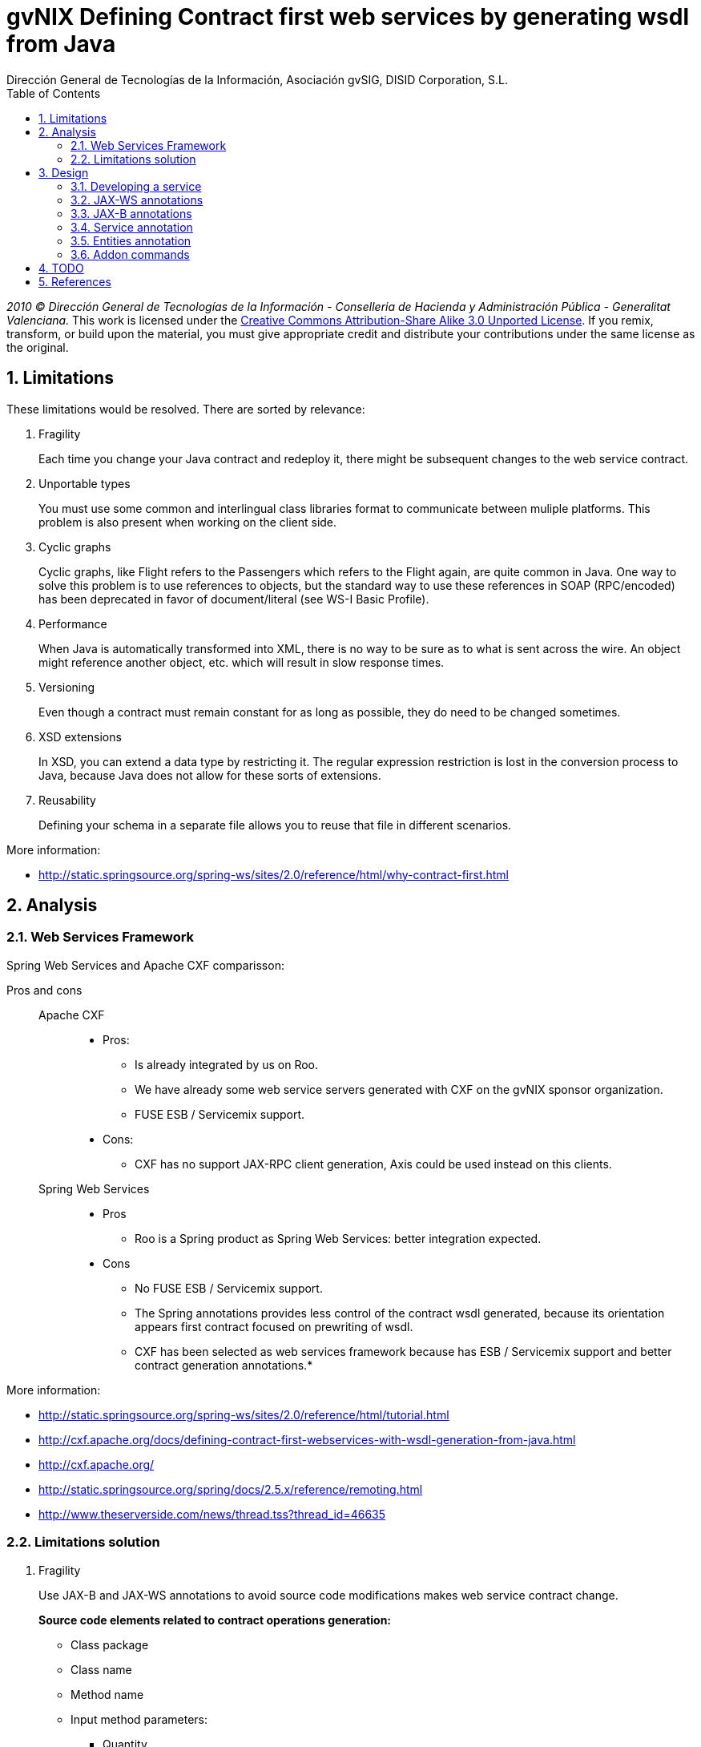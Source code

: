 //
// Prerequisites:
//
//   ruby 1.9.3+
//   asciidoctor     (use gem to install)
//   asciidoctor-pdf (use gem to install)
//
// Build the document:
// ===================
//
// HTML5:
//
//   $ asciidoc -b html5 td-contract-first-from-java.adoc
//
// HTML5 Asciidoctor:
//   # Embed images in XHTML
//   asciidoctor -b html5 td-contract-first-from-java.adoc
//
// PDF Asciidoctor:
//   $ asciidoctor-pdf td-contract-first-from-java.adoc


= gvNIX Defining Contract first web services by generating wsdl from Java
:Project:   gvNIX, un Addon de Spring Roo Suite
:Copyright: 2010 (C) Dirección General de Tecnologías de la Información - Conselleria de Hacienda y Administración Pública - CC BY-NC-SA 3.0
:Author:    Dirección General de Tecnologías de la Información, Asociación gvSIG, DISID Corporation, S.L.
:corpsite: www.gvnix.org
:doctype: article
:keywords: gvNIX, Documentation
:toc:
:toc-placement: left
:toc-title: Table of Contents
:toclevels: 4
:numbered:
:sectnumlevels: 4
:source-highlighter:  pygments
ifdef::backend-pdf[]
:pdf-style: asciidoctor
:pagenums:
:pygments-style:  bw
endif::[]


_2010 (C) Dirección General de Tecnologías de la Información - Conselleria de Hacienda y
Administración Pública - Generalitat Valenciana._
This work is licensed under the http://creativecommons.org/licenses/by-sa/3.0/[Creative Commons Attribution-Share Alike
3.0 Unported License]. If you remix, transform, or build upon the material, you  must give appropriate credit and
distribute your contributions under the same license as the original.

[[limitations]]
Limitations
-----------

These limitations would be resolved. There are sorted by relevance:

1.  Fragility
+
Each time you change your Java contract and redeploy it, there might be
subsequent changes to the web service contract.

2.  Unportable types
+
You must use some common and interlingual class libraries format to
communicate between muliple platforms. This problem is also present when
working on the client side.

3.  Cyclic graphs
+
Cyclic graphs, like Flight refers to the Passengers which refers to the
Flight again, are quite common in Java. One way to solve this problem is
to use references to objects, but the standard way to use these
references in SOAP (RPC/encoded) has been deprecated in favor of
document/literal (see WS-I Basic Profile).

4.  Performance
+
When Java is automatically transformed into XML, there is no way to be
sure as to what is sent across the wire. An object might reference
another object, etc. which will result in slow response times.

5.  Versioning
+
Even though a contract must remain constant for as long as possible,
they do need to be changed sometimes.

6.  XSD extensions
+
In XSD, you can extend a data type by restricting it. The regular
expression restriction is lost in the conversion process to Java,
because Java does not allow for these sorts of extensions.

7.  Reusability
+
Defining your schema in a separate file allows you to reuse that file in
different scenarios.

More information:

* http://static.springsource.org/spring-ws/sites/2.0/reference/html/why-contract-first.html

[[analysis]]
Analysis
--------

[[web-services-framework]]
Web Services Framework
~~~~~~~~~~~~~~~~~~~~~~

Spring Web Services and Apache CXF comparisson:

Pros and cons::
Apache CXF;;

* Pros:

** Is already integrated by us on Roo.
** We have already some web service servers generated with CXF on the
gvNIX sponsor organization.
** FUSE ESB / Servicemix support.

* Cons:
** CXF has no support JAX-RPC client generation, Axis could be used
instead on this clients.

Spring Web Services;;

* Pros

** Roo is a Spring product as Spring Web Services: better integration
expected.

* Cons

** No FUSE ESB / Servicemix support.
** The Spring annotations provides less control of the contract wsdl
generated, because its orientation appears first contract focused on
prewriting of wsdl.


** CXF has been selected as web services framework because has ESB /
Servicemix support and better contract generation annotations.*

More information:

* http://static.springsource.org/spring-ws/sites/2.0/reference/html/tutorial.html
* http://cxf.apache.org/docs/defining-contract-first-webservices-with-wsdl-generation-from-java.html
* http://cxf.apache.org/
* http://static.springsource.org/spring/docs/2.5.x/reference/remoting.html
* http://www.theserverside.com/news/thread.tss?thread_id=46635

[[limitations-solution]]
Limitations solution
~~~~~~~~~~~~~~~~~~~~

1.  Fragility
+
Use JAX-B and JAX-WS annotations to avoid source code modifications
makes web service contract change.
+
*Source code elements related to contract operations generation:*

* Class package

* Class name

* Method name

* Input method parameters:

** Quantity
** Parameters order
** Each parameter name
** Each parameter type

* Output method parameter:

** Parameter type

* Throwed exceptions:

** Exception type

+
Use JAX-WS annotations.
+
*Source code elements related to contract entities generation:*

* Class package
* Class name
* Properties quantity
* Properties order
* Each property name
* Each property type
+
Use JAX-B annotations.

2.  Unportable types
+
Allow only a list of specific types that has no conversion problems. For
example, let String, but not allow TreeMap.
+
We may also need to define the mapping of certain types of data that is
not completely accurate, for example, the Date in Java provides the time
and XML no
(https://jaxb.dev.java.net/guide/Using_different_datatypes.html).
+
More info:

* http://www.w3.org/TR/xmlschema-2/type-hierarchy.gif[XSD 1.0 type
hierarchy]
* http://www.w3.org/TR/xmlschema11-2/type-hierarchy-200901.svg[XSD 1.1
type hierarchy]

3.  Cyclic graphs
+
Used the newest versions of JAX-B to implement an interface that forces
us to define operations to be performed to avoid cycles.
+
More information:

* https://jaxb.dev.java.net/guide/Mapping_cyclic_references_to_XML.html

4.  Performance
+
As previous explanation, some related entities shall not be processed in
the conversion to XML.

5.  Versioning
+
Different operation versions could be defined as different operations or
different endpoints.

6.  XSD extensions
+
We will not allow XSD extensions on the generated web service servers.
+
To add a restriction on any of the input parameters of the web service
server, validate the restriction in your method code and return a
exception if not satisfied. This will generate a fault on the web
service server when restriction is not respected.

7.  Reusability
+
Generate the XML Schema (XSD) in a separate file from the WSDL file. The
WSDL file will include (use) the XSD file, and other services could do
the same.

More information:

* http://www.liquid-reality.de:8080/display/liquid/2008/08/20/Defining+Contract+first+webservices+by+generating+wsdl+from+java

[[design]]
Design
------

[[developing-a-service]]
Developing a service
~~~~~~~~~~~~~~~~~~~~

The service endpoint interface (SEI) is the piece of Java code that is
shared between a service and the consumers that make requests on it.
When starting from Java, it is the up to a developer to create the SEI.
There are two basic patterns for creating an SEI:

1.  Green field development: You are developing a new service from the
ground up. When starting fresh, it is best to start by creating the SEI
first. You can then distribute the SEI to any developers that are
responsible for implementing the services and consumers that use the
SEI.
2.  Service enablement: In this pattern, you typically have an existing
set of functionality that is implemented as a Java class and you want to
service enable it.

The SEI corresponds to a wsdl:portType element. The methods defined by
the SEI correspond to wsdl:operation elements in the wsdl:portType
element.

JAX-WS defines an annotation that allows you to specify methods that are
not exposed as part of a service. However, the best practice is to leave
such methods out of the SEI.

JAX-WS relies on the annotation feature of Java 5. The JAX-WS
annotations are used to specify the metadata used to map the SEI to a
fully specified service definition. Among the information provided in
the annotations are the following:

* The target namespace for the service.
* The name of the class used to hold the request message.
* The name of the class used to hold the response message.
* If an operation is a one way operation.
* The binding style the service uses.
* The name of the class used for any custom exceptions.
* The namespaces under which the types used by the service are defined.

---

* http://cxf.apache.org/docs/developing-a-service.html
* http://www.devx.com/Java/Article/34069/1954?pf=true

[[jax-ws-annotations]]
JAX-WS annotations
~~~~~~~~~~~~~~~~~~

Base packages javax.xml.ws, javax.jws.

* @WebFault ( name=``NoSuchCustomer'' ): Allows us to independize the
name of the exception class of the data name to be transmitted.

** name: Specifies the local name of the fault element.
** targetNamespace: Specifies the namespace under which the fault
element is defined. The default value is the target namespace of the
SEI.
** faultBean: Specifies the full name of the Java class that implements
the exception.

The name property is required.

* @WebService: Mark a class as web service.

** name: Specifies the name of the service interface. This property is
mapped to the name attribute of the wsdl:portType element that defines
the service’s interface in a WSDL contract. The default is to append
PortType to the name of the implementation class.

** targetNamespace: Specifies the target namespace under which the
service is defined. If this property is not specified, the target
namespace is derived from the package name.

** serviceName: Specifies the name of the published service. This
property is mapped to the name attribute of the wsdl:service element
that defines the published service. The default is to use the name of
the service’s implementation class.
+
[NOTE]
Not allowed on the SEI

** wsdlLocation: Specifies the URI at which the service’s WSDL contract
is stored. The default is the URI at which the service is deployed. The
location of a predefined WSDL file describing the service.

** endpointInterface: Specifies the full name of the SEI that the
implementation class implements. This property is only used when the
attribute is used on a service implementation class.
+
[NOTE]
Not allowed on the SEI

** portName: Specifies the name of the endpoint at which the service is
published. This property is mapped to the name attribute of the
wsdl:port element that specifies the endpoint details for a published
service. The default is the append Port to the name of the service’s
implementation class.
+
[NOTE]
Not allowed on the SEI

* @WebParam ( name=``name'' ): Required for Java does not lose the name
of a web parameter and thus prevent constains arg0 in wsdl instead of
the desired name.

** name: Specifies the name of the parameter as it appears in the WSDL.
For RPC bindings, this is name of the wsdl:part representing the
parameter. For document bindings, this is the local name of the XML
element representing the parameter. Per the JAX-WS specification, the
default is argN, where N is replaced with the zero-based argument index
(i.e., arg0, arg1, etc.)

** targetNamespace: Specifies the namespace for the parameter. It is
only used with document bindings where the parameter maps to an XML
element. The defaults is to use the service’s namespace.

** mode: Mode.IN, Mode,OUT, Mode.INOUT
+
Specifies the direction of the parameter.

** header: false, true
+
Specifies if the parameter is passed as part of the SOAP header.

** partName: Specifies the value of the name attribute of the wsdl:part
element for the parameter when the binding is document. Default
parameters.

The first values are the default.

* @WebResult of javax.jws package: Allows you to specify the properties
of the generated wsdl:part that is generated for the method’s return
value.

** name: Specifies the name of the return value as it appears in the
WSDL. For RPC bindings, this is name of the wsdl:part representing the
return value. For document bindings, this is the local name of the XML
element representing the return value. The default value is return.

** targetNamespace: Specifies the namespace for the return value. It is
only used with document bindings where the return value maps to an XML
element. The defaults is to use the service’s namespace.

** header: Specifies if the return value is passed as part of the SOAP
header.

** partName: Specifies the value of the name attribute of the wsdl:part
element for the return value when the binding is document. Default
parameters.

* @WebMethod of javax.jws package: Provides the information that is
normally represented in the wsdl:operation element describing the
operation to which the method is associated. Sus propiedades son:

** operationName: Specifies the value of the associated wsdl:operation
element’s name. The default value is the name of the method.

** action: Specifies the value of the soapAction attribute of the
soap:operation element generated for the method. The default value is an
empty string.

** exclude: Specifies if the method should be excluded from the service
interface. The default is false.

* @SOAPBinding of javax.jws.soap package: Provee información sobre como
se relaciona el servicio con SOAP. Si no se especifica se toma
document/literal. Pueden definirse las siguientes propiedades:

** style: Style.DOCUMENT, Style.RPC
+
Specifies the style of the SOAP message. If RPC style is specified, each
message part within the SOAP body is a parameter or return value and
will appear inside a wrapper element within the soap:body element. The
message parts within the wrapper element correspond to operation
parameters and must appear in the same order as the parameters in the
operation. If DOCUMENT style is specified, the contents of the SOAP body
must be a valid XML document, but its form is not as tightly
constrained.

** use: Use.LITERAL, Use.ENCODED
+
Specifies how the data of the SOAP message is streamed.

** parameterStyle: ParameterStyle.WRAPPED, ParameterStyle.BARE
+
Specifies how the method parameters, which correspond to message parts
in a WSDL contract, are placed into the SOAP message body. A parameter
style of BARE means that each parameter is placed into the message body
as a child element of the message root. A parameter style of WRAPPED
means that all of the input parameters are wrapped into a single element
on a request message and that all of the output parameters are wrapped
into a single element in the response message. If you set the style to
RPC you must use the WRAPPED parameter style.

The first values are the default.

* @RequestWrapper y @ResponseWrapper of javax.xml.ws package: Java class
that implements the wrapper bean for the method parameters that are
included in the request or response message in a remote invocation. It
is also used to specify the element names, and namespaces, used by the
runtime when marshalling and unmarshalling the messages. Properties:

** localName: Specifies the local name of the wrapper element in the XML
representation of the message. The default value is the name of the
method or the value of the @WebMethod annotation’s operationName
property.

** targetNamespace: Specifies the namespace under which the XML wrapper
element is defined. The default value is the target namespace of the
SEI.

** className: Specifies the full name of the Java class that implements
the wrapper element.
+
Tip: Only the className property is required.
+
className variable defines a class that will be created automatically to
store the parameters that are sent or returned.
+
Example:
+
[source,sh]
--------------------------------------------------------------
@ResponseWrapper(targetNamespace="http://demo.iona.com/types",
               className="org.eric.demo.Quote")
--------------------------------------------------------------

* @Oneway of javax.jws package: Methods in the SEI that will not require
a response from the service. It can optimize the execution of the method
by not waiting for a response

* JAX-WS tools:

** Use the CXF maven plugin maven-plugin-java2ws to generate the wsdl.

* JAX-WS specification: http://www.jcp.org/en/jsr/detail?id=224
* https://jax-ws.dev.java.net/jax-ws-ea3/docs/annotations.html
* https://jaxb.dev.java.net/guide/Evolving_annotated_classes.html

[[jax-b-annotations]]
JAX-B annotations
~~~~~~~~~~~~~~~~~

Base package javax.xml.bind.annotation.

* The @XmlRootElement annotation notifies JAXB that the annotated class
is the root element of the XML document. If this annotation is missing,
JAXB will throw an exception.

* name

The @XmlRootElement annotation notifies JAXB that the annotated class is
the root element of the XML document. If this annotation is missing,
JAXB will throw an exception.

* @XmlTransient: You can use this annotation on a class or an attribute
to exclude this element of the XML conversion.

* @XmlElement and @XmlAttribute tag allows a class property to appear in
the XML as an attribute:
+
[source,xml]
----------------------------
<element attribute="value"/>
----------------------------
+
or as an element:
+
[source,xml]
------------------------
<element>value</element>
------------------------

** name

** required=true: Avoid the optionality of elements that is applied by
default.


JAXB annotations API:
http://download.oracle.com/javaee/5/api/javax/xml/bind/annotation/package-summary.html

* It generates a wrapper element around the collections of delivery
addresses. Without them you could see various <deliveryAddresses>
elements. With the code above, you get one <delivery> element that wraps
various <address> elements:
+
[source,xml]
---------------------------------------------------------------------
@XmlElementWrapper(name = "delivery")
@XmlElement(name = "address")
protected List<Address> deliveryAddresses = new ArrayList<Address>();
---------------------------------------------------------------------

* You want to get rid of the identifier and the tags from the XML
document. For that, use the @XmlTransient annotation:
+
[source,xml]
----------------
@XmlTransient
private Long id;
----------------

* To rename an element, just use the name property of the @XmlElement
annotation:
+
[source,xml]
-------------------------
@XmlElement(name = "zip")
private String zipcode;
-------------------------

* @XmlType annotation on the top of the class. It allows JAXB to map a
class or an enum to a XML schema type. You can use it to specify a
namespace or to order attributes using the propOrder property, which
takes a list of names of attributes and generates the XML document
following this order:
+
[source,xml]
--------------------------------------------------------------
@XmlType(propOrder = {"street", "zipcode", "city", "country"})
--------------------------------------------------------------
** name
+
TODO Is it required to define all properties on propOrder ?
@XmlTransient properties are not required on propOrder.

* The Individual class uses a @XmlJavaTypeAdapter annotation.
@XmlJavaTypeAdapter(DateAdapter.class) notifies JAXB to use the custom
adapter called DateAdapter when marshalling/unmarshalling the
dateOfBirth attribute. Adapters are used when Java types do not map
naturally to a XML representation. You can then adapt a bound type to a
value type or vice versa:
+
[source,xml]
--------------------------------------
@XmlJavaTypeAdapter(DateAdapter.class)
private Date dateOfBirth;
--------------------------------------

* @XmlAccessorType(XmlAccessType.FIELD): In this way you can create
primitive data types, arrays of primitives or classes.

* @XmlSchema

* JAXB tools:

** schemaGen allows to generate an XML schema from Java classes.
** xjc does the opposite: from an XML schema, it creates annotated Java
files.

* JAXB Architecture:
https://jaxb-architecture-document.dev.java.net/nonav/doc/?jaxb/package-summary.html

* JAXB user guide: https://jaxb.dev.java.net/guide/

* JAXB Tutorial:
http://java.sun.com/webservices/docs/2.0/tutorial/doc/JAXBWorks.html#wp100322

* http://www.devx.com/Java/Article/34069/1954?pf=true
* http://download-llnw.oracle.com/javaee/5/api/index.html?javax/xml/bind/annotation/XmlType.html

[[service-annotation]]
Service annotation
~~~~~~~~~~~~~~~~~~

* Definir en la interfaz los parámetros relativos a @WebService:
+
[source,java]
-------------------------------------------------------------------------
package org.gvnix.test.project.web.services.impl;

@WebService(name = "PersonServicePortType",
    targetNamespace = "http://impl.services.web.project.test.gvnix.org/")
public interface PersonService
-------------------------------------------------------------------------

* Definir el la implementación del servicio los parámetros de
@WebService:
+
[source,java]
-----------------------------------------------------------------------------------------
package org.gvnix.test.project.web.services.impl;

@WebService(endpointInterface = "org.gvnix.test.project.web.services.impl.PersonService",
    serviceName = "PersonService",
    targetNamespace = "http://impl.services.web.project.test.gvnix.org/",
    portName = "PersonServiceImplPort")
public class PersonServiceImpl implements PersonService
-----------------------------------------------------------------------------------------

* Definido el servicio mediante la anotación @SOAPBinding con los
valores de los parámetros asociados. No hay variación por Código Java:
+
[source, java]
------------------------------------------------------------------------------------------------
@SOAPBinding(style = Style.DOCUMENT, use = Use.LITERAL, parameterStyle = ParameterStyle.WRAPPED)
------------------------------------------------------------------------------------------------

* Definida la anotación @WebMethod para la operación del servicio en la
interfaz:
+
[source, java]
-------------------------------------------------------------------------
@WebMethod(operationName = "getPersonName", action = "", exclude = false)
-------------------------------------------------------------------------

* Definición de la anotación en la interfaz del servicio en la
operación:
+
[source, java]
------------------------------------------------------------------------------------------------------------------------------------------------
@RequestWrapper(localName = "getPersonName", targetNamespace = "http://services.web.project.test.gvnix.org/types", className = "java.lang.Long")
abstract Person getPersonName(@WebParam(name = "id") Long id);
------------------------------------------------------------------------------------------------------------------------------------------------
+
Si cambiamos el parámetro de entrada al método por List<Integer> id en
la intefaz y la implementación: El wsdl generado sigue siendo el mismo.
+
Envía dentro de RequestWrapper el parámetro que no está está anotado
como @WebParam. No se puede controlar que no varíe el contrato del
servicio si se altera la signatura del método.

* Definición de la anotación en la interfaz del servicio en la
operación:
+
[source, java]
--------------------------------------------------------------------------------------------------------------------------------------------------------------------------------------------
@ResponseWrapper(localName = "getPersonNameResponse", targetNamespace = "http://services.web.project.test.gvnix.org/types", className = "org.gvnix.test.project.web.services.domain.Person")
abstract Person getPersonName(@WebParam(name = "id") Long id);
--------------------------------------------------------------------------------------------------------------------------------------------------------------------------------------------
+
Crea un objeto Person en el wsdl que le envía como respuesta de la
operación del servicio.
+
Si cambiamos el parámetro de salida al método por Long en la intefaz y
la implementación: El wsdl generado sigue siendo el mismo que devuelve
un objeto Person como resultado, pero como ahora devuelve un objeto
distinto es como si devolviera un null.

* Definición de la anotación en la cabecera de la excepción que va a
utilizar la operación del servicio web:
+
[source, java]
-------------------------------------------------------------------------------------------------------------------------------------------------------------------------------------
@WebFault(name = "FaultException", targetNamespace = "http://services.web.project.test.gvnix.org/types", faultBean = "org.gvnix.test.project.web.services.exceptions.FaultException")
public class FaultException extends Exception
-------------------------------------------------------------------------------------------------------------------------------------------------------------------------------------
+
Se añade al método del servicio definido en la interfaz y en su
implementación:
+
[source, java]
------------------------------------------------------------------------------------
abstract Person getPersonName(@WebParam(name = "id") Long id) throws FaultException;
public Person getPersonName(Long id) throws FaultException {...}
------------------------------------------------------------------------------------
+
Crear una exception nueva que tenga el mismo name, namespace y
faultBean: Falla al compilar ya que el faultBean debe ser la clase de la
excepción que se está definiendo.
+
Si hay un cambio de excepción en el wsdl se ha de cambiar el contrato
del servicio, no se puede cambiar la excepción en java para que el
servicio publique otra definida por el parámetro faultBean ya que
aparecería un warning al generar el contrato del servicio.
+
Si se define una segunda excepción y se mantienen los mismos parámetros
en la anotación, no cambia el contrato de servicio. La definición en la
anotación de la excepción creada tiene preferencia sobre los atributos
definidos en su clase.

* @WebParam: Si se cambia el Tipo de parámetro de entrada (en la
interfaz y la implementación) cambia el contrato de servicio pero no
cambia el nombre del parámetro que se ha definido en la variable name.
No controla el tipo del parámetro que utiliza la operación del servicio
(método de la clase) con anotaciones. Si se añade un atributo nuevo al
objeto de entrada en la operación se genera un nuevo contrato para el
servicio. Esto se debería evitar creando los XSD por separado e
importándolos como esquemas ya que el wsdl generado incluye la
definición del Objeto en XML.
+
TODO Probar si incluir un parámetro que no está anotado con @WebParam.

* @WebResult: Si se cambia el Tipo de parámetro de que devuelve (en la
interfaz y la implementación) cambia el contrato de servicio pero no
cambia el nombre del parámetro que se ha definido en la variable name.
No controla el tipo del parámetro que devuelve como resultado la
operación del servicio (método de la clase) con anotaciones. Si se añade
un atributo nuevo al objeto que devuelve la operación se genera un nuevo
contrato para el servicio. Esto se debería evitar creando los XSD por
separado e importándolos como esquemas ya que el wsdl generado incluye
la definición del Objeto en XML.

* Si se añade la etiqueta @OneWay en la interfaz (SEI) de un método de
la clase del servicio, la operación del servicio no devolverá nada,
ejemplo:
+
[source, java]
------------------------------------------------------------------------
@WebMethod(operationName = "returnString", action = "", exclude = false)
@Oneway
abstract String returnString();
------------------------------------------------------------------------
+
El resultado al consultar el servicio está vacío, no devuelve nada
aunque en la implementación del método devuelva el string. Cualquier
tipo de resultado definido en el método no hará que se regenere el
contrato y no devolverá ningún objeto (XML).

* CXF: http://cxf.apache.org/docs/configuration.html

* Jaxb2: http://java.sun.com/developer/technicalArticles/J2SE/jax_ws_2/
* https://svn.disid.com/svn/gvcit/JavaESB/docs/soa-analisis-contrato-servicios.rst
* https://svn.disid.com/svn/gvcit/JavaESB/docs/soa-analisis-guia-XSD.rst

[[entities-annotation]]
Entities annotation
~~~~~~~~~~~~~~~~~~~

* Cabera de la clase:
+
[source, xml]
--------------------------------------------------------------------------------------------------------------------------
@XmlRootElement(name = "horse", namespace = "http://services.web.project.test.gvnix.org/horse")
@XmlType(propOrder = { "name", "person" }, name = "horse", namespace = "http://services.web.project.test.gvnix.org/horse")
@XmlAccessorType(XmlAccessType.FIELD)
--------------------------------------------------------------------------------------------------------------------------
+
Para controlar que los cambios en los atributos de la entidad no afecten
al contrato de servicio se han de definir los atributos en la anotación
@XmlType con el parámetro `propOrder = \{ ``name'', ``person'' }' para
que así si se añade un atributo nuevo a la entidad de un warning al
intentar publicar el servicio. Si se utiliza propOrder se han de
ordenar/definir todas las propiedades del objeto que no estén anotadas
con @XmlTransient, da igual que no estén anotadas con @XmlElement (Esta
anotación sirve para convertir la propiedad a una etiqueta xml con un
nombre específico) falla.

* En cada campo que se quiere crear como elemento se ha definir la
anotación con el nombre que se quiere mostrar en xml para no alterar el
contrato del servicio:
+
[source, xml]
-----------------------------
@XmlElement(name = "persona")
-----------------------------

Anotar todas las entidades de la aplicación al ``instalar'' el Add-on de
servicios, es decir al publicar un servicio como servicio web.

* Crear el fichero aj para que anote cada uno de los campos de la
entidad con @XmlElement y las relaciones, definidas por @OneToMany,
@ManyToOne, etc como transient.

[[addon-commands]]
Addon commands
~~~~~~~~~~~~~~

* service export operation ws –class clase –method nombreMetodoEntidad
–name nombreAPublicar:
+
TODO: Move to pd-addon-service-layer.rst, if updated and interesting.

** `clase`: ¿ Clase anotada con `@GvNixEntityService` ?
+
Publicar como operación de un servicio web un método definido en la ¿
clase de servicio concreta ?.
+
Sólo está activo para clases que se han publicado como servicios
`@GvNixWebService` en el paquete service (Autocompletado).
+
*Parámetros:*::
  Los parámetros del método si los tiene se anotan con `@WebParam` y ¿
  los valores por defecto ?, es decir los que se han declarado en el
  método.
*Importante:*::
  ¿ Si no se define ni method ni name se aplica a todos los métodos con
  los valores por defecto. ?

** remote service export ws –wsdl url2wsdl:
+
TODO: Move to pd-addon-service-layer.rst, if updated and interesting.
+
Generará generará una clase de servicio a partir de su definición en
wsdl.
+
Los métodos serán generados en blanco para que el desarrollador pueda
realizar su implementación.
+
Este comando es el mismo que el anterior pero con sólo el parámetro de
la descripción del contrato.
+
¿ Como paquete y clase se usará el namespace que haya definido en el
contrato ? . Este comando requerirá mucho más análisis.

* remote service entity –class nombreClase:
+
TODO: Move to pd-addon-service-layer.rst, if updated and interesting.

** `class`: Entidad que a partir de la que se va a crear el servicio.
+
Crear una clase a partir de una entidad para gestionar servicios.
+
Añadiría las anotaciones de Spring que necesitase `@Service` y
`@GvNixEntityService`.

* remote service import ws –endPoint urlOPropiedad –wsdl url2wsdl.xml:
+
TODO: Move to pd-addon-service-layer.rst, if updated and interesting.
+
El parámetro endPoint sería opcional y debería poder ser una propiedad
configurable desde los profiles (esto será útil para configura accesos a
los servicios de desarrollo/pre-producción/producción).
+
¿ La clase y el paquete a generar se usará el namespace del contrato del
servicio. ?

Posibles mejoras el add-on cd CXF::

Creación de una operación en un servicio.;;

* Siempre está disponible el comando `service operation` si existe
alguna clase anotada con `@Service`.
* Los parámetros que pide el add-on para la creación de la operación en
el servicio no son obligatorios, pero cuando creas una operación de
servicio (método) sin parámetros hace la comprobación de que no tienen
que ser nulos.
** Si es sin parámetros, ¿ que va a comprobar ?
* Mejorar la forma de Buscar la implementación del servicio para
añadirle la operación, ya que se podría añadir una operación a cualquier
servicio existente.
** Comandos `service operation` y `service parameter`.

[[todo]]
TODO
----

* Validate the generated contract with the WS-I Basic Profile standar
(http://www.ws-i.org). Parece que, en general, se sigue la versión 1.1
de este estándar.
** No usar interfaces ya que se crea el servicio como tal y la clase
AspectJ se encarga de publicarlo como servicio web.

* WSDL and XSD documentation generation on the contract.
** No genera documentación a partir de javadoc automáticamente.

* Define the list compatible types list allowed on web service server
generation on the properties objects:
https://jaxb.dev.java.net/guide/Using_different_datatypes.html::
** Tipos compatibles.

* Can be XML schemas generated in a separate file.
** Por lo que he visto no hay manera, genera dentro del contrato y no
nos debe afectar al desarrollo.

* Can be the contract generated with versioning structure ?

* To use annotations as bind validation (jsr303) to simulate XSD
extensions.

* Web services unit testing.

* Para el tema del namespace es posible que sea necesario añadir
monitorizaciones adicionales al NotifiableFileMonitorService, ya que
seguramente las clases de los servicios no estén dentro de directorio
del paquete base de la aplicación.
** Como que no estén dentro del paquete base? es para crear la clase, se puede
crear en cualquier paquete, puede que no haya entendido este punto.

[[references]]
References
----------

* http://www.w3.org/TR/xmlschema-2/[XSD 1.0 Datatypes]
* http://www.w3.org/TR/xmlschema-2/type-hierarchy.gif[XSD 1.0 type
hierarchy]
* http://www.w3.org/TR/xmlschema11-2/[XSD 1.1 Datatypes]
* http://www.w3.org/TR/xmlschema11-2/type-hierarchy-200901.svg[XSD 1.1
type hierarchy]
